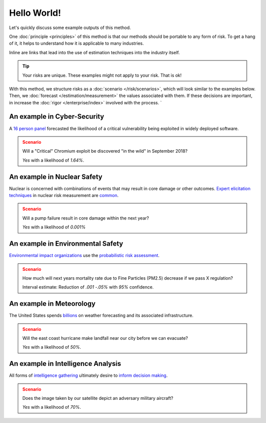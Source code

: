 Hello World!
============
Let's quickly discuss some example outputs of this method.

One :doc:`principle <principles>` of this method is that our methods should be portable to any form of risk. To get a hang of it, it helps to understand how it is applicable to many industries.

Inline are links that lead into the use of estimation techniques into the industry itself.

.. tip::
  Your risks are unique. These examples might not apply to your risk. That is ok!

With this method, we structure risks as a :doc:`scenario </risk/scenarios>`, which will look similar to the examples below. Then, we :doc:`forecast </estimation/measurement>` the values associated with them. If these decisions are important, in increase the :doc:`rigor </enterprise/index>` involved with the process. `

.. _introduction: ../index

An example in Cyber-Security
----------------------------

A `16 person panel`_ forecasted the likelihood of a critical vulnerability being exploited in widely deployed software.

.. admonition:: Scenario
  :class: warning

  Will a "Critical" Chromium exploit be discovered "in the wild" in September 2018?

  `Yes` with a likelihood of `1.64%`.

.. _16 person panel: https://github.com/magoo/forecast-documentation/blob/master/PREVIOUS.md#chromium-critical-sep2018

An example in Nuclear Safety
----------------------------
Nuclear is concerned with combinations of events that may result in core damage or other outcomes. `Expert elicitation techniques`_ in nuclear risk measurement are `common`_.

.. admonition:: Scenario
  :class: warning

  Will a pump failure result in core damage within the next year?

  `Yes` with a likelihood of `0.001%`

.. _Expert elicitation techniques: https://www.standards.doe.gov/standards-documents/1200/1628-2013/@@images/file
.. _common: https://www.nrc.gov/reading-rm/doc-collections/fact-sheets/probabilistic-risk-asses.html

An example in Environmental Safety
----------------------------------
`Environmental impact organizations`_ use the `probabilistic risk assessment`_.

.. admonition:: Scenario
  :class: warning

  How much will next years mortality rate due to Fine Particles (PM2.5) decrease if we pass X regulation?

  Interval estimate: Reduction of *.001 -.05%* with *95%* confidence.

.. _Environmental impact organizations: https://www.epa.gov/osa/basic-information-about-scientific-coordination
.. _Probabilistic risk assessment: https://www.epa.gov/sites/production/files/2014-11/documents/raf-pra-faq-final.pdf

An example in Meteorology
-------------------------

The United States spends `billions`_ on weather forecasting and its associated infrastructure.

.. admonition:: Scenario
  :class: warning

  Will the east coast hurricane make landfall near our city before we can evacuate?

  `Yes` with a likelihood of `50%`.

.. _billions: https://en.wikipedia.org/wiki/Weather_forecasting

An example in Intelligence Analysis
-----------------------------------
All forms of `intelligence gathering`_ ultimately desire to `inform decision making`_.

.. admonition:: Scenario
  :class: warning

  Does the image taken by our satellite depict an adversary military aircraft?

  `Yes` with a likelihood of `70%`.

.. _intelligence gathering: https://en.wikipedia.org/wiki/List_of_intelligence_gathering_disciplines
.. _inform decision making: https://www.cia.gov/library/center-for-the-study-of-intelligence/csi-publications/books-and-monographs/sherman-kent-and-the-board-of-national-estimates-collected-essays/4estimates.html
